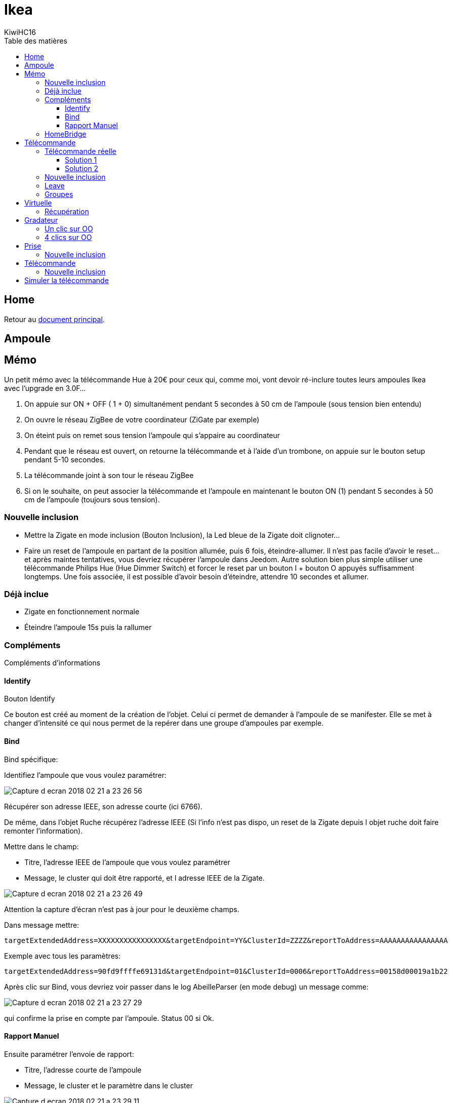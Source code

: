 = Ikea
KiwiHC16
:toc2:
:toclevels: 4
:toc-title: Table des matières
:imagesdir: ../images
:iconsdir: ../images/icons

== Home

Retour au link:index.html[document principal].

== Ampoule

== Mémo

Un petit mémo avec la télécommande Hue à 20€ pour ceux qui, comme moi, vont devoir ré-inclure toutes leurs ampoules Ikea avec l'upgrade en 3.0F...

1. On appuie sur ON + OFF ( 1 + 0) simultanément pendant 5 secondes à 50 cm de l’ampoule (sous tension bien entendu)
2. On ouvre le réseau ZigBee de votre coordinateur (ZiGate par exemple)
3. On éteint puis on remet sous tension l’ampoule qui s’appaire au coordinateur
4. Pendant que le réseau est ouvert, on retourne la télécommande et à l’aide d’un trombone, on appuie sur le bouton setup pendant 5-10 secondes.
5. La télécommande joint à son tour le réseau ZigBee
6. Si on le souhaite, on peut associer la télécommande et l’ampoule en maintenant le bouton ON (1) pendant 5 secondes à 50 cm de l’ampoule (toujours sous tension).

=== Nouvelle inclusion

* Mettre la Zigate en mode inclusion (Bouton Inclusion), la Led bleue de la Zigate doit clignoter...
* Faire un reset de l'ampoule en partant de la position allumée, puis 6 fois, éteindre-allumer. Il n'est pas facile d'avoir le reset... et après maintes tentatives, vous devriez récupérer l'ampoule dans Jeedom. Autre solution bien plus simple utiliser une télécommande Philips Hue (Hue Dimmer Switch) et forcer le reset par un bouton I + bouton O appuyés suffisamment longtemps. Une fois associée, il est possible d'avoir besoin d'éteindre, attendre 10 secondes et allumer.

=== Déjà inclue

* Zigate en fonctionnement normale
* Éteindre l'ampoule 15s puis la rallumer

=== Compléments

Compléments d'informations

==== Identify

Bouton Identify

Ce bouton est créé au moment de la création de l'objet. Celui ci permet de demander à l'ampoule de se manifester. Elle se met à changer d'intensité ce qui nous permet de la repérer dans une groupe d'ampoules par exemple.

==== Bind

Bind spécifique:

Identifiez l'ampoule que vous voulez paramétrer:

image:Capture_d_ecran_2018-02_21_a_23_26_56.png[]

Récupérer son adresse IEEE, son adresse courte (ici 6766).

De même, dans l'objet Ruche récupérez l'adresse IEEE (Si l'info n'est pas dispo, un reset de la Zigate depuis l objet ruche doit faire remonter l'information).

Mettre dans le champ:

- Titre, l'adresse IEEE de l'ampoule que vous voulez paramétrer
- Message, le cluster qui doit être rapporté, et l adresse IEEE de la Zigate.

image:Capture_d_ecran_2018_02_21_a_23_26_49.png[]

Attention la capture d'écran n'est pas à jour pour le deuxième champs.

Dans message mettre:
----
targetExtendedAddress=XXXXXXXXXXXXXXXX&targetEndpoint=YY&ClusterId=ZZZZ&reportToAddress=AAAAAAAAAAAAAAAA
----

Exemple avec tous les paramètres:
----
targetExtendedAddress=90fd9ffffe69131d&targetEndpoint=01&ClusterId=0006&reportToAddress=00158d00019a1b22
----


Après clic sur Bind, vous devriez voir passer dans le log AbeilleParser (en mode debug) un message comme:

image:Capture_d_ecran_2018_02_21_a_23_27_29.png[]

qui confirme la prise en compte par l'ampoule. Status 00 si Ok.


==== Rapport Manuel

Ensuite paramétrer l'envoie de rapport:

- Titre, l'adresse courte de l'ampoule
- Message, le cluster et le paramètre dans le cluster

image:Capture_d_ecran_2018_02_21_a_23_29_11.png[]

Attention a capture d'écran n'est pas à jour pour le deuxième champs.

----
targetEndpoint=01&ClusterId=0006&AttributeType=10&AttributeId=0000 pour retour d'état ampoule Ikea

targetEndpoint=01&ClusterId=0008&AttributeType=20&AttributeId=0000 pour retour de niveau ampoule Ikea
----


De même vous devriez voir passer dans le log AbeilleParse (en mode debug) un message comme:

image:Capture_d_ecran_2018_02_21_a_23_29_49.png[]

qui confirme la prise en compte par l'ampoule. Status 00 si Ok.

Après sur un changement d'état l'ampoule doit remonter l'info vers Abeille, avec des messages comme:

image:Capture_d_ecran_2018_02_21_a_23_31_11.png[]

pour un retour Off de l'ampoule.

=== HomeBridge

image:Capture_d_ecran_2019_04_14_a_00_44_29.png[]


== Télécommande

Télécommande Ronde 5 boutons

=== Télécommande réelle

(Pour l'instant c'est aux équipements qui reçoivent les demandes de la télécommande réelle de renvoyer leur état vers Jeedom, sur un appui bouton télécommande, la Zigate ne transmet rien au plugin Abeille, à partir du firmware 3.0f on peut récupérer des appuis sur les boutons de la télécommande avec une configuration spécifique, voir ci dessous).

Pour créer l'objet Abeille Automatiquement,

==== Solution 1

Première solution:

Faire une inclusion de la télécommande et un objet doit être créé.
Ensuite paramétrer l'adresse du groupe comme indiqué ci dessous (voir deuxième solution).=


==== Solution 2

Deuxième solution:

Il faut connaitre l'adresse de la télécommande (voir mode semi automatique pour récupérer l'adresse).

Puis dans la ruche demander son nom. Par exemple pour la télécommande à l'adresse ec15

image:Capture_d_ecran_2018_02_28_a_13_59_31.png[]

et immédiatement après appuyez sur un des boutons de la télécommande pour la réveiller (pas sur le bouton arrière).

Et après un rafraichissement de l'écran vous devez avoir un objet

image:Capture_d_ecran_2018_02_28_a_14_00_58.png[]

Il faut ensuite éditer les commandes en remplaçant l'adresse de la télécommande par le groupe que l'on veut contrôler

La configuration

image:Capture_d_ecran_2018_02_28_a_14_03_26.png[]

va devenir

image:Capture_d_ecran_2018_02_28_a_14_03_47.png[]

pour le groupe 5FBD.

=== Nouvelle inclusion

* Mettre la Zigate en mode inclusion (Bouton Inclusion), la Led bleue de la Zigate doit clignoter...
* 4x sur bouton arrière

Mais rien d'autre ne remonte, il faut interroger le nom pour créer l'objet.

=== Leave

* 4x sur bouton arrière

=== Groupes

Récupérer le groupe utilisé par une télécommande

Avoir une télécommande et une ampoule Ikea sur le même réseau Zigbee. Attention l'ampoule va perdre sa configuration. Approcher à 2 cm la télécommande de l'ampoule et appuyez pendant 10s sur le bouton à l'arrière de la télécommande avec le symbole 'OO'. L'ampoule doit clignoter,  relâcher le bouton. Voilà la télécommande à affecté son groupe à l'ampoule Il suffit maintenant de faire un getGroupMemberShip depuis la ruche sur l'ampoule pour récupérer le groupe. Merci a @rkhadro pour sa trouvaille.

Il existe un bouton « link » à côté de la pile bouton de la télécommande. 4 clicks pour appairer la télécommande à la Zigate. Un appuie long près de l’ampoule pour le touchlink.


== Virtuelle

Télécommande Virtuelle

La télécommande virtuelle est un objet Jeedom qui envoies les commandes Zigbee comme si c'était une vrai télécommande IKEA.

Utiliser les commandes cachées dans la ruche:

* Ouvrir la page commande de la ruche et trouver la commande "TRADFRI remote control".

image:Capture_d_ecran_2018_03_02_a_10_34_40.png[]

Remplacez "/TRADFRI remote control/" l'adresse du groupe que vous voulez contrôler. Par exemple AAAA.

image:Capture_d_ecran_2018_03_02_a_10_35_08.png[]

Sauvegardez et faites "Tester".

Vous avez maintenant une télécommande pour contrôler le groupe AAAA.

image:Capture_d_ecran_2018_03_02_a_10_35_28.png[]

=== Récupération

Récupération des appuis Télécommande Ikea dans Abeille

Après avoir récupéré le groupe utilisé par la télécommande, vous pouvez ajouter la Zigate à ce groupe ainsi Abeille recevra les demandes de la télécommande. Attention la Zigate est limitée à 5 groupes soit disons 5 télécommandes.

Pour ce faire dans Abeille, ajouter les groupes à l'objet "Ruche" qui représente la Zigate.

Vous pouvez aussi forcer le groupe utilisé par la télécommande en sélectionnant la télécommande ikea, en mettant le groupe dans le champ Id puis clic sur le bouton "Set Group Remote" et dans la seconde qui suis en appuyant sur un bouton de la télécommande pour la réveiller. Il peut être nécessaire de le faire plusieurs fois du fait du timing un peu spécifique.

C'est aussi valide pour le bouton On/Off Ikea.

https://github.com/fairecasoimeme/Zigate/issues/6


|Button   |Pres-stype  |Response  |command       |attr|
|---------|------------|----------|--------------|---------------------------------------|
|down     |click       |0x8085    |0x02          |None|
|down     |hold        |0x8085    |0x01          |None|
|down     |release     |0x8085    |0x03          |None|
|up       |click       |0x8085    |0x06          |None|
|up       |hold        |0x8085    |0x05          |None|
|up       |release     |0x8085    |0x07          |None|
|middle   |click       |0x8095    |0x02          |None|
|left     |click       |0x80A7    |0x07          |direction: 1|
|left     |hold        |0x80A7    |0x08          |direction: 1    => can t get that one|
|right    |click       |0x80A7    |0x07          |direction: 0|
|right    |hold        |0x80A7    |0x08          |direction: 0    => can t get that one|
|left/right |release   |0x80A7    |0x09          |None            => can t get that one|

down = brightness down, up = brightness up,
middle = Power button,
left and right = when brightness up is up left is left and right is right.
Holding down power button for ~10 sec will result multiple commands sent, but it wont send any hold command only release.
Remote won't tell which button was released left or right, but it will be same button that was last hold.
Remote is unable to send other button commands at least when left or right is hold down.

Reponse 0x8085 correspond à l'info Up-Down dans le widget.
Reponse 0x8095 correspond à l'info Click-Middle dans le widget.
Reponse 0x80A7 correspond à l'info Left-Right-Cmd et Left-Right-Direction dans le widget.

A partir de la vous pouvez déclencher des scénarii dans Jeedom.
Attention lors de l'utilisation de la télécommande, dans Abeille elle sera mis a jour et vos scénarii déclenchés mais si vous avez des équipements Zigbee sur ce groupe ils seront aussi activés.
Par exemple vous pouvez avoir une Ampoule Ikea sur le groupe de la télécommande qui réagira aux demandes de la télécommande directement en Zigbee (même si Jeedom est HS) et avoir un scénario qui se déclenche en même temps pour ouvrir les volets en zwave ou autre.

== Gradateur

=== Un clic sur OO

Un clic sur OO envoie un Beacon Request. Même si la zigate est en inclusion, il n'y a pas d'association (Probablement le cas si déjà associé à un autre réseau).

=== 4 clics sur OO

Message Leave, puis Beacon Requets puis association si réseau en mode inclusion. Une fois associé, un getName avec un réveil du gradateur permet de récupérer le nom.

Voir la télécommande 5 boutons pour avoir plus de détails sur le contrôle de groupe,...

== Prise

=== Nouvelle inclusion

* Mettre la Zigate en mode inclusion (Bouton Inclusion), la Led bleue de la Zigate doit clignoter...
* Faire un reset de la prise en insérant un petit trombone dans le trou pres de la led de la prise. Attendre 5s, la prise doit apparaitre dans Jeedom.

== Télécommande

=== Nouvelle inclusion

* Mettre la Zigate en mode inclusion (Bouton Inclusion), la Led bleue de la Zigate doit clignoter...
* Prendre la telecommande Ikea et faire 4 appuis sur le bouton OO au dos de la télécommande. La télécommande doit se mettre à flasher rouge en face avant. La télécommande doit apparaitre dans Jeedom.


== Simuler la télécommande

Cette opération est un peu délicate mais doit permettre de récupérer l'adresse de groupe utilisée par la télécommande suite aux opérations ci dessus. Dans le futur ce devrait être automatique.

Aller dans la page de configuration du plugin et clic sur "Network" pour faire apparaitre les paramètres dans l'Ampoule:

image:Capture_d_ecran_2018_10_30_a_11_30_24.png[]

Sur l'objet Ampoule vous devez vous le champ "Groups" apparaitre sans information:

image:Capture_d_ecran_2018_10_30_a_11_36_43.png[]

Recuperons l'adresse de l ampoule, en ouvrant la page de configuration de l ampoule:

image:Capture_d_ecran_2018_10_30_a_11_42_09.png[]

Le champ "Topic Abeille" contient l'adresse, ici "9252".

Interrogeons maintenant l'ampoule, avec un getGroupMemberShip depuis l objet Ruche:

image:Capture_d_ecran_2018_10_30_a_11_45_23.png[]

Indiquez l'adresse de l ampoule.

Maintenant le champ "Groups" de l'ampoule doit contenir l'adresse de groupe:

image:Capture_d_ecran_2018_10_30_a_11_47_24.png[]

ici le groupe utilisé par la télécommande est "f65d".

Maintenant nous pouvons mettre à jour la télécommande dans Jeedom. Ouvrez les commandes de la télécommande:

image:Capture_d_ecran_2018_10_30_a_11_50_17.png[]

Dans le champ "Topic" des commandes vous pouvez voir le texte \=addrGroup= qu'il faut remplacer par la valeur du groupe, ici "f65d" et sauvegarder.

Cela donne:

image:Capture_d_ecran_2018_10_30_a_11_54_51.png[]

Maintenant vous pouvez commander votre ampoule depuis la Télécommande physique et depuis la Télécommande Jeedom.

image:Capture_d_ecran_2018_10_30_a_11_58_42.png[]

PS: Les scénarios ne sont pas implémentés pour l'instant (30/10/2018):

* Sc1, Sc2, SC3 sur la télécommande dans Jeedom,
* et les boutons "Fleche Gauche", "Fleche Droite" de la télécommande physique.

